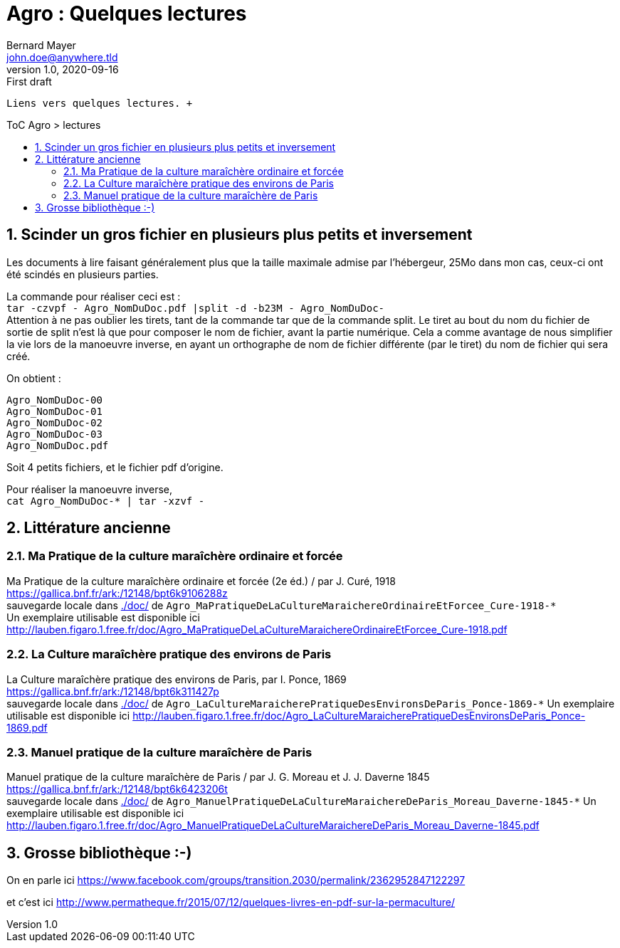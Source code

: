 = Agro : Quelques lectures
Bernard Mayer <john.doe@anywhere.tld>
v1.0, 2020-09-16: First draft
:source-highlighter: coderay
:sectnums:
:toc: preamble
:toclevels: 4
:toc-title: ToC Agro > lectures
// Permet que la ToC soit numerotee
:numbered:
:imagesdir: ./img
// :imagedir: ./MOS_Modelisation_UserCode-img

:ldquo: &laquo;&nbsp;
:rdquo: &nbsp;&raquo;

:keywords: Resilience Agro
:description: Je ne sait pas encore ce \
    que je vais écrire ici...
    
----
Liens vers quelques lectures. +


----


// ---------------------------------------------------

== Scinder un gros fichier en plusieurs plus petits et inversement
Les documents à lire faisant généralement plus que la taille maximale admise par l'hébergeur, 
25Mo dans mon cas, ceux-ci ont été scindés en plusieurs parties.

La commande pour réaliser ceci est : +
`tar -czvpf - Agro_NomDuDoc.pdf |split -d -b23M - Agro_NomDuDoc-` +
Attention à ne pas oublier les tirets, tant de la commande tar que de la commande split. 
Le tiret au bout du nom du fichier de sortie de split n'est là que pour composer le nom de fichier, avant la partie numérique. 
Cela a comme avantage de nous simplifier la vie lors de la manoeuvre inverse, 
en ayant un orthographe de nom de fichier différente (par le tiret) du nom de fichier qui sera créé.

On obtient : +
----
Agro_NomDuDoc-00
Agro_NomDuDoc-01
Agro_NomDuDoc-02
Agro_NomDuDoc-03
Agro_NomDuDoc.pdf
----
Soit 4 petits fichiers, et le fichier pdf d'origine.

Pour réaliser la manoeuvre inverse, +
`cat Agro_NomDuDoc-* | tar -xzvf -`


== Littérature ancienne


=== Ma Pratique de la culture maraîchère ordinaire et forcée
Ma Pratique de la culture maraîchère ordinaire et forcée (2e éd.) / par J. Curé, 1918 +
link:https://gallica.bnf.fr/ark:/12148/bpt6k9106288z[] +
sauvegarde locale dans link:./doc/[] de `Agro_MaPratiqueDeLaCultureMaraichereOrdinaireEtForcee_Cure-1918-*` +
Un exemplaire utilisable est disponible ici link:http://lauben.figaro.1.free.fr/doc/Agro_MaPratiqueDeLaCultureMaraichereOrdinaireEtForcee_Cure-1918.pdf[]


=== La Culture maraîchère pratique des environs de Paris
La Culture maraîchère pratique des environs de Paris, par I. Ponce, 1869 +
link:https://gallica.bnf.fr/ark:/12148/bpt6k311427p[] +
sauvegarde locale dans link:./doc/[] de `Agro_LaCultureMaraicherePratiqueDesEnvironsDeParis_Ponce-1869-*`
Un exemplaire utilisable est disponible ici link:http://lauben.figaro.1.free.fr/doc/Agro_LaCultureMaraicherePratiqueDesEnvironsDeParis_Ponce-1869.pdf[]


=== Manuel pratique de la culture maraîchère de Paris
Manuel pratique de la culture maraîchère de Paris / par J. G. Moreau et J. J. Daverne 1845 +
link:https://gallica.bnf.fr/ark:/12148/bpt6k6423206t[] +
sauvegarde locale dans link:./doc/[] de `Agro_ManuelPratiqueDeLaCultureMaraichereDeParis_Moreau_Daverne-1845-*`
Un exemplaire utilisable est disponible ici link:http://lauben.figaro.1.free.fr/doc/Agro_ManuelPratiqueDeLaCultureMaraichereDeParis_Moreau_Daverne-1845.pdf[]


== Grosse bibliothèque :-) 

On en parle ici link:https://www.facebook.com/groups/transition.2030/permalink/2362952847122297[]

et c'est ici link:http://www.permatheque.fr/2015/07/12/quelques-livres-en-pdf-sur-la-permaculture/[] 



